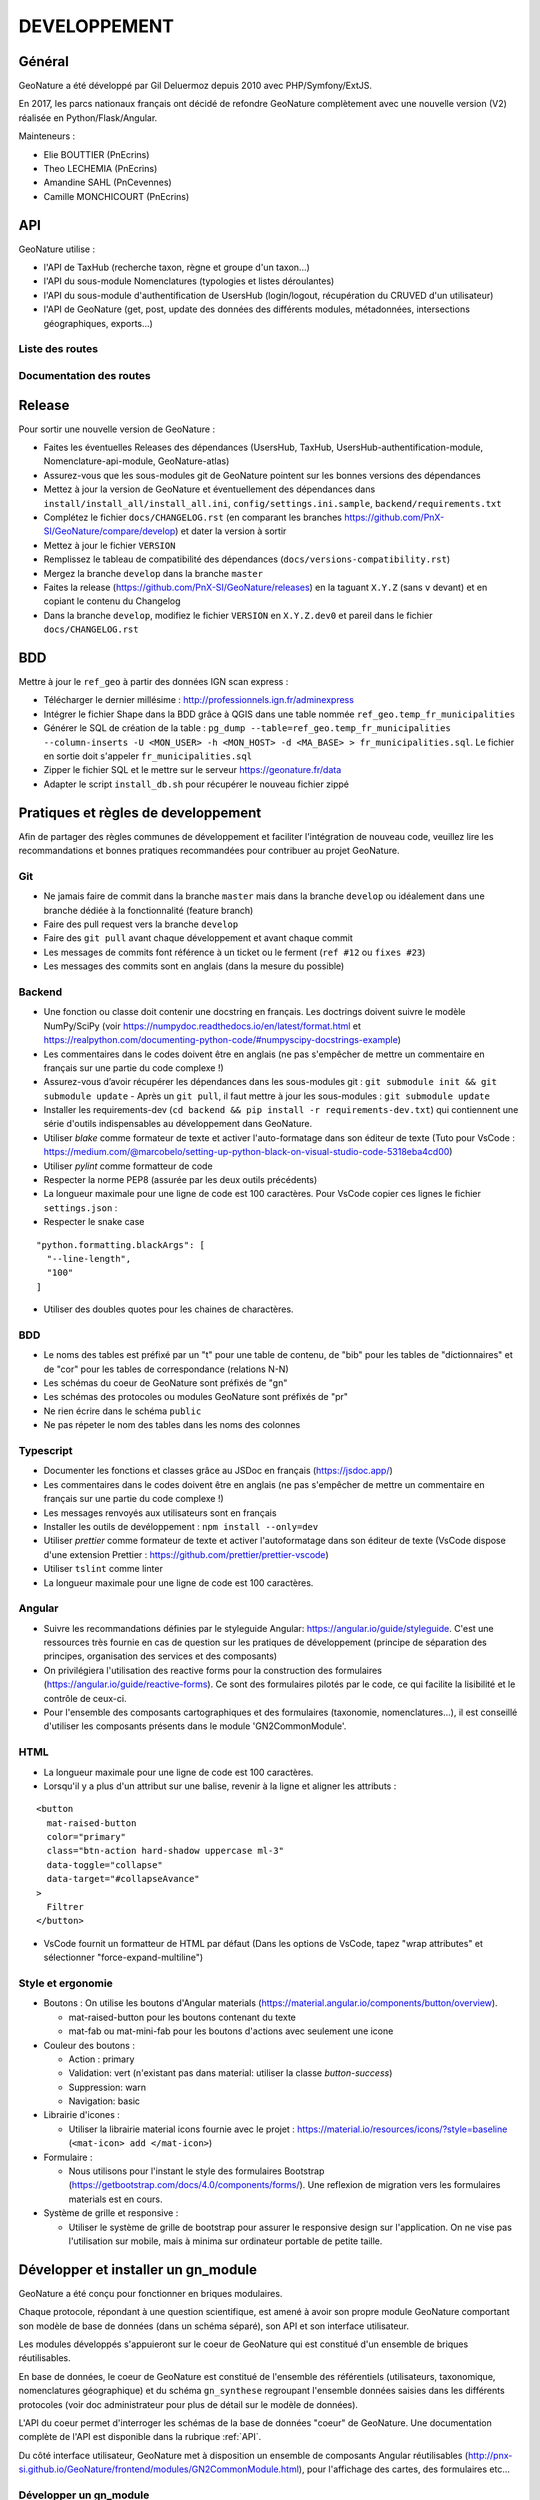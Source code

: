 DEVELOPPEMENT
=============

Général
-------

GeoNature a été développé par Gil Deluermoz depuis 2010 avec PHP/Symfony/ExtJS.

En 2017, les parcs nationaux français ont décidé de refondre GeoNature
complètement avec une nouvelle version (V2) réalisée en Python/Flask/Angular.

Mainteneurs :

- Elie BOUTTIER (PnEcrins)
- Theo LECHEMIA (PnEcrins)
- Amandine SAHL (PnCevennes)
- Camille MONCHICOURT (PnEcrins)

.. image :: _static/geonature-techno.png

.. _api:

API
---

GeoNature utilise :

- l'API de TaxHub (recherche taxon, règne et groupe d'un taxon...)
- l'API du sous-module Nomenclatures (typologies et listes déroulantes)
- l'API du sous-module d'authentification de UsersHub (login/logout, récupération du CRUVED d'un utilisateur)
- l'API de GeoNature (get, post, update des données des différents modules, métadonnées, intersections géographiques, exports...)

.. image :: _static/api_services.png

Liste des routes
*****************

.. qrefflask:: geonature:create_app()
  :undoc-static:

Documentation des routes
************************

.. autoflask:: geonature:create_app()
  :undoc-static:


Release
-------

Pour sortir une nouvelle version de GeoNature :

- Faites les éventuelles Releases des dépendances (UsersHub, TaxHub, UsersHub-authentification-module, Nomenclature-api-module, GeoNature-atlas)
- Assurez-vous que les sous-modules git de GeoNature pointent sur les bonnes versions des dépendances
- Mettez à jour la version de GeoNature et éventuellement des dépendances dans ``install/install_all/install_all.ini``, ``config/settings.ini.sample``, ``backend/requirements.txt``
- Complétez le fichier ``docs/CHANGELOG.rst`` (en comparant les branches https://github.com/PnX-SI/GeoNature/compare/develop) et dater la version à sortir
- Mettez à jour le fichier ``VERSION``
- Remplissez le tableau de compatibilité des dépendances (``docs/versions-compatibility.rst``)
- Mergez la branche ``develop`` dans la branche ``master``
- Faites la release (https://github.com/PnX-SI/GeoNature/releases) en la taguant ``X.Y.Z`` (sans ``v`` devant) et en copiant le contenu du Changelog
- Dans la branche ``develop``, modifiez le fichier ``VERSION`` en ``X.Y.Z.dev0`` et pareil dans le fichier ``docs/CHANGELOG.rst``

BDD
---

Mettre à jour le ``ref_geo`` à partir des données IGN scan express :

- Télécharger le dernier millésime : http://professionnels.ign.fr/adminexpress
- Intégrer le fichier Shape dans la BDD grâce à QGIS dans une table nommée ``ref_geo.temp_fr_municipalities``
- Générer le SQL de création de la table : ``pg_dump --table=ref_geo.temp_fr_municipalities --column-inserts -U <MON_USER> -h <MON_HOST> -d <MA_BASE> > fr_municipalities.sql``. Le fichier en sortie doit s'appeler ``fr_municipalities.sql``
- Zipper le fichier SQL et le mettre sur le serveur https://geonature.fr/data
- Adapter le script ``install_db.sh`` pour récupérer le nouveau fichier zippé

Pratiques et règles de developpement
------------------------------------

Afin de partager des règles communes de développement et faciliter l'intégration de 
nouveau code, veuillez lire les recommandations et bonnes pratiques recommandées pour contribuer
au projet GeoNature.

Git
***

- Ne jamais faire de commit dans la branche ``master`` mais dans la branche ``develop`` ou idéalement dans une branche dédiée à la fonctionnalité (feature branch)
- Faire des pull request vers la branche ``develop``
- Faire des ``git pull`` avant chaque développement et avant chaque commit
- Les messages de commits font référence à un ticket ou le ferment (``ref #12`` ou ``fixes #23``)
- Les messages des commits sont en anglais (dans la mesure du possible)

Backend
*******

- Une fonction ou classe doit contenir une docstring en français. Les doctrings doivent suivre le modèle NumPy/SciPy (voir https://numpydoc.readthedocs.io/en/latest/format.html et https://realpython.com/documenting-python-code/#numpyscipy-docstrings-example)
- Les commentaires dans le codes doivent être en anglais (ne pas s'empêcher de mettre un commentaire en français sur une partie du code complexe !)
- Assurez-vous d’avoir récupérer les dépendances dans les sous-modules git : ``git submodule init && git submodule update``
  - Après un ``git pull``, il faut mettre à jour les sous-modules : ``git submodule update``
- Installer les requirements-dev (``cd backend && pip install -r requirements-dev.txt``) qui contiennent une série d'outils indispensables au développement dans GeoNature.
- Utiliser *blake* comme formateur de texte et activer l'auto-formatage dans son éditeur de texte (Tuto pour VsCode : https://medium.com/@marcobelo/setting-up-python-black-on-visual-studio-code-5318eba4cd00)
- Utiliser *pylint* comme formatteur de code 
- Respecter la norme PEP8 (assurée par les deux outils précédents)
- La longueur maximale pour une ligne de code est 100 caractères. Pour VsCode copier ces lignes le fichier ``settings.json`` :
- Respecter le snake case

::

    "python.formatting.blackArgs": [
      "--line-length",
      "100"
    ]

- Utiliser des doubles quotes pour les chaines de charactères.

BDD 
***

- Le noms des tables est préfixé par un "t" pour une table de contenu, de "bib" pour les tables de "dictionnaires" et de "cor" pour les tables de correspondance (relations N-N)
- Les schémas du coeur de GeoNature sont préfixés de "gn" 
- Les schémas des protocoles ou modules GeoNature sont préfixés de "pr"
- Ne rien écrire dans le schéma ``public``
- Ne pas répeter le nom des tables dans les noms des colonnes

Typescript
**********

- Documenter les fonctions et classes grâce au JSDoc en français (https://jsdoc.app/)
- Les commentaires dans le codes doivent être en anglais (ne pas s'empêcher de mettre un commentaire en français sur une partie du code complexe !)
- Les messages renvoyés aux utilisateurs sont en français 
- Installer les outils de devéloppement : ``npm install --only=dev``
- Utiliser *prettier* comme formateur de texte et activer l'autoformatage dans son éditeur de texte (VsCode dispose d'une extension Prettier : https://github.com/prettier/prettier-vscode)
- Utiliser ``tslint`` comme linter
- La longueur maximale pour une ligne de code est 100 caractères.

Angular
*******

- Suivre les recommandations définies par le styleguide Angular: https://angular.io/guide/styleguide. C'est une ressources très fournie en cas de question sur les pratiques de développement (principe de séparation des principes, organisation des services et des composants)
- On privilégiera l'utilisation des reactive forms pour la construction des formulaires (https://angular.io/guide/reactive-forms). Ce sont des formulaires pilotés par le code, ce qui facilite la lisibilité et le contrôle de ceux-ci.
- Pour l'ensemble des composants cartographiques et des formulaires (taxonomie, nomenclatures...), il est conseillé d'utiliser les composants présents dans le module 'GN2CommonModule'.
 
HTML 
****

- La longueur maximale pour une ligne de code est 100 caractères.
- Lorsqu'il y a plus d'un attribut sur une balise, revenir à la ligne et aligner les attributs :

::

      <button 
        mat-raised-button
        color="primary"
        class="btn-action hard-shadow uppercase ml-3"
        data-toggle="collapse"
        data-target="#collapseAvance"
      >
        Filtrer
      </button>

- VsCode fournit un formatteur de HTML par défaut (Dans les options de VsCode, tapez "wrap attributes" et sélectionner "force-expand-multiline")

Style et ergonomie
******************

- Boutons :
  On utilise les boutons d'Angular materials (https://material.angular.io/components/button/overview).
  
  - mat-raised-button pour les boutons contenant du texte 
  - mat-fab ou mat-mini-fab pour les boutons d'actions avec seulement une icone 

- Couleur des boutons :

  - Action : primary 
  - Validation: vert (n'existant pas dans material: utiliser la classe `button-success`)
  - Suppression: warn 
  - Navigation: basic 

- Librairie d'icones :

  - Utiliser la librairie material icons fournie avec le projet : https://material.io/resources/icons/?style=baseline (``<mat-icon> add </mat-icon>``)

- Formulaire :

  - Nous utilisons pour l'instant le style des formulaires Bootstrap (https://getbootstrap.com/docs/4.0/components/forms/). Une reflexion de migration vers les formulaires materials est en cours.

- Système de grille et responsive :

  - Utiliser le système de grille de bootstrap pour assurer le responsive design sur l'application. On ne vise pas l'utilisation sur mobile, mais à minima sur ordinateur portable de petite taille.


Développer et installer un gn_module
------------------------------------

GeoNature a été conçu pour fonctionner en briques modulaires. 

Chaque protocole, répondant à une question scientifique, est amené à avoir
son propre module GeoNature comportant son modèle de base de données (dans un
schéma séparé), son API et son interface utilisateur.

Les modules développés s'appuieront sur le coeur de GeoNature qui est
constitué d'un ensemble de briques réutilisables.

En base de données, le coeur de GeoNature est constitué de l'ensemble des
référentiels (utilisateurs, taxonomique, nomenclatures géographique)
et du schéma ``gn_synthese`` regroupant l'ensemble données saisies dans les
différents protocoles (voir doc administrateur pour plus de détail sur le
modèle de données).

L'API du coeur permet d'interroger les schémas de la base de données "coeur"
de GeoNature. Une documentation complète de l'API est disponible dans la
rubrique :ref:`API`.

Du côté interface utilisateur, GeoNature met à disposition un ensemble de
composants Angular réutilisables
(http://pnx-si.github.io/GeoNature/frontend/modules/GN2CommonModule.html),
pour l'affichage des cartes, des formulaires etc...

Développer un gn_module
***********************

Avant de développer un gn_module, assurez-vous d'avoir GeoNature bien
installé sur votre machine (voir :ref:`installation-standalone`).

Afin de pouvoir connecter ce module au "coeur", il est impératif de suivre
une arborescence prédéfinie par l'équipe GeoNature.
Un template GitHub a été prévu à cet effet
(https://github.com/PnX-SI/gn_module_template).
Il est possible de créer un nouveau dépôt GitHub à partir de ce template,
ou alors de copier/coller le contenu du dépôt dans un nouveau.

Cette arborescence implique de développer le module dans les technologies du
coeur de GeoNature à savoir :

- Le backend est développé en Python grâce au framework Flask.
- Le frontend est développé grâce au framework Angular (voir la version actuelle du coeur)

GeoNature prévoit cependant l'intégration de module "externe" dont le
frontend serait développé dans d'autres technologies. La gestion de
l'intégration du module est à la charge du développeur.

- Le module se placera dans un dossier à part du dossier "GeoNature" et portera le suffixe "gn_module". Exemple : *gn_module_validation*

- La racine du module comportera les fichiers suivants :

  - ``install_app.sh`` : script bash d'installation des librairies python ou npm necessaires au module
  - ``install_env.sh`` : script bash d'installation des paquets Linux
  - ``requirements.txt`` : liste des librairies python necessaires au module
  - ``manifest.toml`` : fichier de description du module (nom, version du module, version de GeoNature compatible)
  - ``conf_gn_module.toml`` : fichier de configuration de l'application (livré en version sample)
  - ``conf_schema_toml.py`` : schéma 'marshmallow' (https://marshmallow.readthedocs.io/en/latest/) du fichier de configuration (permet de s'assurer la conformité des paramètres renseignés par l'utilisateur). Ce fichier doit contenir une classe ``GnModuleSchemaConf`` dans laquelle toutes les configurations sont synchronisées.
  - ``install_gn_module.py`` : script python lançant les commandes relatives à 'installation du module (Base de données, ...). Ce fichier doit comprendre une fonction ``gnmodule_install_app(gn_db, gn_app)`` qui est utilisée pour installer le module (Voir l'`exemple du module CMR <https://github.com/PnX-SI/gn_module_cmr/blob/master/install_gn_module.py>`__)

- La racine du module comportera les dossiers suivants :

  - ``backend`` : dossier comportant l'API du module utilisant un blueprint Flask
  - Le fichier ``blueprint.py`` comprend les routes du module (ou instancie les nouveaux blueprints du module)
  - Le fichier ``models.py`` comprend les modèles SQLAlchemy des tables du module.
  - ``frontend`` : le dossier ``app`` comprend les fichiers typescript du module, et le dossier ``assets`` l'ensemble des médias (images, son).

    - Le dossier ``app`` doit comprendre le "module Angular racine", celui-ci doit impérativement s'appeler ``gnModule.module.ts``
    - Le dossier ``app`` doit contenir un fichier ``module.config.ts``. Ce fichier est automatiquement synchronisé avec le fichier de configuration du module `<GEONATURE_DIRECTORY>/external_modules/<nom_module>/conf_gn_module.toml`` grâce à la commande ``geonature update_module_configuration <nom_module>``. C'est à partir de ce fichier que toutes les configuration doivent pointer.
    - A la racine du dossier ``frontend``, on retrouve également un fichier ``package.json`` qui décrit l'ensemble des librairies JS necessaires au module.

  - ``data`` : ce dossier comprenant les scripts SQL d'installation du module

Le module est ensuite installable à la manière d'un plugin grâce à la commande ``geonature install_gn_module`` de la manière suivante :

::

    # se placer dans le répertoire backend de GeoNature
    cd <GEONATURE_DIRECTORY>/backend
    # activer le virtualenv python
    source venv/bin/activate
    # lancer la commande d'installation
    geonature install_gn_module <CHEMIN_ABSOLU_DU_MODULE> <URL_API>
    # example geonature install_gn_module /home/moi/gn_module_validation /validation


Bonnes pratiques Frontend
"""""""""""""""""""""""""

- Pour l'ensemble des composants cartographiques et des formulaires (taxonomie, nomenclatures...), il est conseillé d'utiliser les composants présents dans le module 'GN2CommonModule'.

  Importez ce module dans le module racine de la manière suivante 
  
  ::

    import { GN2CommonModule } from '@geonature_common/GN2Common.module';

- Les librairies JS seront installées dans le dossier ``node_modules`` de GeoNature. (Il n'est pas nécessaire de réinstaller toutes les librairies déjà présentes dans GeoNature (Angular, Leaflet, ChartJS ...). Le ``package.json`` de GeoNature liste l'ensemble des librairies déjà installées et réutilisable dans le module.

- Les fichiers d'assets sont à ranger dans le dossier ``assets`` du frontend. Angular-cli impose cependant que tous les assets soient dans le répertoire mère de l'application (celui de GeoNature). Un lien symbolique est créé à l'installation du module pour faire entre le dossier d'assets du module et celui de Geonature.

- Utiliser node_modules présent dans GeoNature

  Pour utiliser des librairies déjà installées dans GeoNature,
  utilisez la syntaxe suivante
  
  ::

    import { TreeModule } from "@librairies/angular-tree-component";

  L'alias ``@librairies`` pointe en effet vers le repertoire des node_modules
  de GeoNature

  Pour les utiliser à l'interieur du module, utiliser la syntaxe suivante 
  
  ::

    <img src="external_assets/<MY_MODULE_CODE>/afb.png">

  Exemple pour le module de validation 
  
  ::

    <img src="external_assets/<gn_module_validation>/afb.png">


Installer un gn_module
**********************

Renseignez l'éventuel fichier ``config/settings.ini`` du module.

Pour installer un module, rendez vous dans le dossier ``backend`` de GeoNature.

Activer ensuite le virtualenv pour rendre disponible les commandes GeoNature 

.. code-block::

    source venv/bin/activate


Lancez ensuite la commande 

.. code-block::

    geonature install_gn_module <mon_chemin_absolu_vers_le_module> <url_api>


Le premier paramètre est l'emplacement absolu du module sur votre machine et
le 2ème le chemin derrière lequel on retrouvera les routes de l'API du module.

Exemple pour atteindre les routes du module de validation à l'adresse
'http://mon-geonature.fr/api/geonature/validation'

Cette commande exécute les actions suivantes :

- Vérification de la conformité de la structure du module (présence des fichiers et dossiers obligatoires)
- Intégration du blueprint du module dans l'API de GeoNature
- Vérification de la conformité des paramètres utilisateurs
- Génération du routing Angular pour le frontend
- Re-build du frontend pour une mise en production

Complétez l'éventuelle configuration du module (``config/conf_gn_module.toml``) 
à partir des paramètres présents dans
``config/conf_gn_module.toml.example`` dont vous pouvez surcoucher les
valeurs par défaut. Puis relancez la mise à jour de la configuration
(depuis le répertoire ``geonature/backend`` et une fois dans le venv
(``source venv/bin/activate``) :
``geonature update_module_configuration nom_du_module``)


Développement Backend
----------------------

Démarrage du serveur de dev backend
***********************************

La commande ``geonature`` fournit la sous-commande ``dev_back`` pour lancer un serveur de test :

::

    (venv)...$ geonature dev_back


Base de données avec Flask-SQLAlchemy
*************************************

L’intégration de la base de données à GeoNature repose sur la bibliothèque `Flask-SQLAlchemy <https://flask-sqlalchemy.palletsprojects.com>`_.

Celle-ci fournit un objet ``db`` à importer comme ceci : ``from geonature.utils.env import db``

Cet objet permet d’accéder à la session SQLAlchemy ainsi :

::

    from geonature.utils.env import db
    obj = db.session.query(MyModel).get(1)

Mais il fournit une base déclarative ``db.Model`` permettant d’interroger encore plus simplement les modèles via leur attribut ``query`` :

::

    from geonature.utils.env import db
    class MyModel(db.Model):
        …

    obj = MyModel.query.get(1)

L’attribut ``query`` fournit `plusieurs fonctions <https://flask-sqlalchemy.palletsprojects.com/en/2.x/api/#flask_sqlalchemy.BaseQuery>`_ très utiles dont la fonction ``get_or_404`` :

::

    obj = MyModel.query.get_or_404(1)

Ceci est typiquement la première ligne de toutes les routes travaillant sur une instance (route de type get/update/delete).


Fonctions de filtrages
""""""""""""""""""""""

L’attribut ``query`` est une instance de la classe ``flask_sqlalchemy.BaseQuery`` qui peut être sur-chargée afin de définir de nouvelles fonctions de filtrage.

On pourra ainsi implémenter une fonction pour filtrer les objets auxquels l’utilisateur a accès, ou encore pour implémenter des filtres de recherche.

::

    from flask import g
    import sqlalchemy as sa
    from flask_sqlalchemy import BaseQuery
    from geonature.core.gn_permissions import login_required

    class MyModelQuery(BaseQuery):
        def filter_by_scope(self, scope):
            if scope == 0:
                self = self.filter(sa.false())
            elif scope in (1, 2):
                filters = [ MyModel.owner==g.current_user ]
                if scope == 2 and g.current_user.id_organism is not None:
                    filters.append(MyModel.owner.any(id_organism=g.current_user.id_organism)
                self = self.filter(sa.or_(*filters))
            return self

    class MyModel(db.Model):
        query_class = MyModelQuery


    @login_required
    def list_my_model():
        obj_list = MyModel.query.filter_by_scope(2).all()


Serialisation des modèles
*************************

Avec Marshmallow
""""""""""""""""

La bibliothèque `Marshmallow <https://marshmallow.readthedocs.io/en/stable/>`_ fournit des outils de sérialisation et desérialisation.

Elle est intégrée à GeoNature par la bibliothèque `Flask-Marshmallow <https://flask-marshmallow.readthedocs.io/en/latest/>`_ qui fournit l’objet ``ma`` à importer comme ceci : ``from geonature.utils.env import ma``.

Cette bibliothèque ajoute notablement une méthode ``jsonify`` aux schémas.

Les schémas Marshmallow peuvent être facilement créés à partir des modèles SQLAlchemy grâce à la bibliothèque `Marshmallow-SQLAlchemy <https://marshmallow-sqlalchemy.readthedocs.io/en/latest/>`_.

::

    from geonature.utils.env import ma

    class MyModelSchema(ma.SQLAlchemyAutoSchema):
        class Meta:
            model = MyModel
            include_fk = True

La propriété ``include_fk=True`` concerne les champs de type ``ForeignKey``, mais pas les ``relationships`` en elles-même. Pour ces dernières, il est nécessaire d’ajouter manuellement des champs ``Nested`` à son schéma :

::

    class ParentModelSchema(ma.SQLAlchemyAutoSchema):
        class Meta:
            model = ParentModel
            include_fk = True

        childs = ma.Nested("ChildModelSchema", many=True)

    class ChildModelSchema(ma.SQLAlchemyAutoSchema):
        class Meta:
            model = ChildModel
            include_fk = True

        parent = ma.Nested(ParentModelSchema)


Attention, la sérialisation d’un objet avec un tel schéma va provoquer une récursion infinie, le schéma parent incluant le schéma enfant, et le schéma enfant incluant le schéma parent.

Il est donc nécessaire de restreindre les champs à inclure avec l’argument ``only`` ou ``exclude`` lors de la création des schémas :

::

    parent_schema = ParentModelSchema(only=['pk', 'childs.pk'])

L’utilisation de ``only`` est lourde puisqu’il faut re-spécifier tous les champs à sérialiser. On est alors tenté d’utiliser l’argument ``exclude`` :

::

    parent_schema = ParentModelSchema(exclude=['childs.parent'])

Cependant, l’utilisation de ``exclude`` est hautement problématique !

En effet, l’ajout d’un nouveau champs ``Nested`` au schéma nécessiterait de le rajouter dans la liste des exclusions partout où le schéma est utilisé (que ça soit pour éviter une récursion infinie, d’alourdir une réponse JSON avec des données inutiles ou pour éviter un problème n+1 - voir section dédiée).

La bibliothèque Utils-Flask-SQLAlchemy fournit une classe utilitaire ``SmartRelationshipsMixin`` permettant de résoudre ces problématiques.

Elle permet d’exclure par défaut les champs ``Nested``.

Pour demander la sérialisation d’un sous-schéma, il faut le spécifier avec ``only``, mais sans nécessité de spécifier tous les champs basiques (non ``Nested``).

::

    from utils_flask_sqla.schema import SmartRelationshipsMixin

    class ParentModelSchema(SmartRelationshipsMixin, ma.SQLAlchemyAutoSchema):
        class Meta:
            model = ParentModel
            include_fk = True

        childs = ma.Nested("ChildModelSchema", many=True)

    class ChildModelSchema(SmartRelationshipsMixin, ma.SQLAlchemyAutoSchema):
        class Meta:
            model = ChildModel
            include_fk = True

        parent = ma.Nested(ParentModelSchema)


Avec le décorateur ``@serializable``
""""""""""""""""""""""""""""""""""""

Note : l’utilisation des schémas Marshmallow est probablement plus performante.

La bibliothèque maison `Utils-Flask-SQLAlchemy <https://github.com/PnX-SI/Utils-Flask-SQLAlchemy>`_ fournit le décorateur ``@serializable`` qui ajoute une méthode ``as_dict`` sur les modèles décorés :

::

    from utils_flask_sqla.serializers import serializable

    @serializable
    class MyModel(db.Model):
        …


    obj = MyModel(…)
    obj.as_dict()


La méthode ``as_dict`` fournit les arguments ``fields`` et ``exclude`` permettant de spécifier les champs que l’on souhaite sérialiser.

Par défaut, seules les champs qui ne sont pas des relationshisp sont sérialisées (fonctionnalité similaire à celle fournit par ``SmartRelationshipsMixin`` pour Marshmallow).

Les relations que l’on souhaite voir sérialisées doivent être explicitement déclarées via l’argument ``fields``.

L’argument ``fields`` supporte la « notation à point » permettant de préciser les champs d’un modèle en relation :

::

    child.as_dict(fields=['parent.pk'])

Les `tests unitaires <https://github.com/PnX-SI/Utils-Flask-SQLAlchemy/blob/master/src/utils_flask_sqla/tests/test_serializers.py>`_ fournissent un ensemble d’exemples d’usage du décorateur.

La fonction ``as_dict`` prenait autrefois en argument les paramètres ``recursif`` et ``depth`` qui sont tous les deux obsolètes. Ces derniers ont différents problèmes :

- récursion infinie (contournée par un hack qui ne résoud pas tous les problèmes et qu’il serait souhaitable de voir disparaitre)
- augmentation non prévue des données sérialisées lors de l’ajout d’une nouvelle relationship
- problème n+1 (voir section dédiée)

Cas des modèles géographiques
"""""""""""""""""""""""""""""

La bibliothèque maison `Utils-Flask-SQLAlchemy-Geo <https://github.com/PnX-SI/Utils-Flask-SQLAlchemy-Geo>`_ fournit des décorateurs supplémentaires pour la sérialisation des modèles contenant des champs géographiques.

- ``utils_flask_sqla_geo.serializers.geoserializable``


  Décorateur pour les modèles SQLA : Ajoute une méthode as_geofeature qui
  retourne un dictionnaire serialisable sous forme de Feature geojson.


  Fichier définition modèle ::

    from geonature.utils.env import DB
    from utils_flask_sqla_geo.serializers import geoserializable


    @geoserializable
    class MyModel(DB.Model):
        __tablename__ = 'bla'
        ...


  Fichier utilisation modèle ::

    instance = DB.session.query(MyModel).get(1)
    result = instance.as_geofeature()

- ``utils_flask_sqla_geo.serializers.shapeserializable``

  Décorateur pour les modèles SQLA :

  - Ajoute une méthode ``as_list`` qui retourne l'objet sous forme de tableau (utilisé pour créer des shapefiles)
  - Ajoute une méthode de classe ``to_shape`` qui crée des shapefiles à partir des données passées en paramètre

  Fichier définition modèle ::

    from geonature.utils.env import DB
    from utils_flask_sqla_geo.serializers import shapeserializable


    @shapeserializable
    class MyModel(DB.Model):
        __tablename__ = 'bla'
        ...


  Fichier utilisation modèle :

  .. code-block::
  
      # utilisation de as_shape()
      data = DB.session.query(MyShapeserializableClass).all()
      MyShapeserializableClass.as_shape(
          geom_col='geom_4326',
          srid=4326,
          data=data,
          dir_path=str(ROOT_DIR / 'backend/static/shapefiles'),
          file_name=file_name,
      )



- ``utils_flask_sqla_geo.utilsgeometry.FionaShapeService``

  Classe utilitaire pour créer des shapefiles.

  La classe contient 3 méthodes de classe :

- FionaShapeService.create_shapes_struct() : crée la structure de 3 shapefiles
  (point, ligne, polygone) à partir des colonens et de la geométrie passée
  en paramètre

- FionaShapeService.create_feature() : ajoute un enregistrement
  aux shapefiles

- FionaShapeService.save_and_zip_shapefiles() : sauvegarde et zip les
  shapefiles qui ont au moins un enregistrement::

        data = DB.session.query(MySQLAModel).all()

        for d in data:
                FionaShapeService.create_shapes_struct(
                        db_cols=db_cols,
                        srid=current_app.config['LOCAL_SRID'],
                        dir_path=dir_path,
                        file_name=file_name,
                        col_mapping=current_app.config['SYNTHESE']['EXPORT_COLUMNS']
                )
        FionaShapeService.create_feature(row_as_dict, geom)
                FionaShapeService.save_and_zip_shapefiles()


Réponses
********

Voici quelques conseils sur l’envoi de réponse dans vos routes.

- Privilégier l’envoi du modèle sérialisé (vues de type create/update), ou d’une liste de modèles sérialisés (vues de type list), plutôt que des structures de données non conventionnelles.

  ::

    def get_foo(pk):
        foo = Foo.query.get_or_404(pk)
        return jsonify(foo.as_dict(fields=…))

    def get_foo(pk):
        foo = Foo.query.get_or_404(pk)
        return FooSchema(only=…).jsonify(foo)

    def list_foo():
        q = Foo.query.filter(…)
        return jsonify([foo.as_dict(fields=…) for foo in q.all()])

    def list_foo():
        q = Foo.query.filter(…)
        return FooSchema(only=…).jsonify(q.all(), many=True)

- Pour les listes vides, ne pas renvoyer le code d’erreur 404 mais une liste vide !

  ::

    return jsonify([])

- Renvoyer une liste et sa longueur dans une structure de données non conventionnelle est strictement inutile, il est très simple d’accéder à la longueur de la liste en javascript via l’attribut ``length``.

- Traitement des erreurs : utiliser `les exceptions prévues à cet effet <https://werkzeug.palletsprojects.com/en/2.0.x/exceptions/>`_ :

  ::

    from werkzeug.exceptions import Forbidden, BadRequest, NotFound

    def restricted_action(pk):
        if …:
            raise Forbidden

    
  - Penser à utiliser ``get_or_404`` plutôt que de lancer une exception ``NotFound``
  - Si l’utilisateur n’a pas le droit d’effectuer une action, utiliser l’exception ``Forbidden`` (code HTTP 403), et non l’exception ``Unauthorized`` (code HTTP 401), cette dernière étant réservée aux utilisateurs non authentifiés.
  - Vérifier la validité des données fournies par l’utilisateur (``request.json`` ou ``request.args``) et lever une exception ``BadRequest`` si celles-ci ne sont pas valides (l’utilisateur ne doit pas être en mesure de déclencher une erreur 500 en fournissant une string plutôt qu’un int par exemple !).

    - Marshmallow peut servir à cela :

    ::

        from marshmallow import Schema, fields, ValidationError
        def my_route():
            class RequestSchema(Schema):
                value = fields.Float()
            try:
                data = RequestSchema().load(request.json)
            except ValidationError as error:
                raise BadRequest(error.messages)

    - Cela peut être fait avec *jsonschema* :

    ::

        from from jsonschema import validate as validate_json, ValidationError

        def my_route():
            request_schema = {
                "type": "object",
                "properties": {
                    "value": { "type": "number", },
                },
                "minProperties": 1,
                "additionalProperties": False,
            }
            try:
                validate_json(request.json, request_schema)
            except ValidationError as err:
                raise BadRequest(err.message)
    
- Pour les réponses vides (exemple : route de type delete), on pourra utiliser le code de retour 204 :

  ::

    return '', 204

  Lorsque par exemple une action est traitée mais aucun résultat n'est à renvoyer, inutile d’envoyer une réponse « OK ». C’est l’envoi d’une réponse HTTP avec un code égale à 400 ou supérieur qui entrainera le traitement d’une erreur côté frontend, plutôt que de se fonder sur le contenu d’une réponse non normalisée.


Le décorateur ``@json_resp``
""""""""""""""""""""""""""""

Historiquement, beaucoup de vues sont décorées avec le décorateur ``@json_resp``.

Celui-ci apparait aujourd’hui superflu par rapport à l’usage directement de la fonction ``jsonify`` fournie par Flask.

- ``utils_flask_sqla_geo.serializers.json_resp``

  Décorateur pour les routes : les données renvoyées par la route sont
  automatiquement serialisées en json (ou geojson selon la structure des
  données).

  S'insère entre le décorateur de route flask et la signature de fonction

  Fichier routes ::

    from flask import Blueprint
    from utils_flask_sqla.response import json_resp

    blueprint = Blueprint(__name__)

    @blueprint.route('/myview')
    @json_resp
    def my_view():
        return {'result': 'OK'}


    @blueprint.route('/myerrview')
    @json_resp
    def my_err_view():
        return {'result': 'Not OK'}, 400

Problème « n+1 »
****************

Le problème « n+1 » est un anti-pattern courant des routes de type « liste » (par exemple, récupération de la liste des cadres d’acquisition).

En effet, on souhaite par exemple afficher la liste des cadres d’acquisitions, et pour chacun d’entre eux, la liste des jeux de données :

::

    af_list = AcquisitionFramwork.query.all()

    # with Marshmallow (and SmartRelationshipsMixin)
    return AcquisitionFrameworkSchema(only=['datasets']).jsonify(af_list, many=True)

    # with @serializable
    return jsonify([ af.as_dict(fields=['datasets']) for af in af_list])

Ainsi, lors de la sérialisation de chaque AF, on demande à sérialiser l’attribut ``datasets``, qui est une relationships vers la liste des DS associés :

::

    class AcquisitionFramework(db.Model)
        datasets = db.relationships(Dataset, uselist=True)

Sans précision, la `stratégie de chargement <https://docs.sqlalchemy.org/en/14/orm/loading_relationships.html>`_ de la relation ``datasets`` est ``select``, c’est-à-dire que l’accès à l’attribut ``datasets`` d’un AF provoque une nouvelle requête select afin de récupérer la liste des DS concernés.

Ceci est généralement peu grave lorsque l’on manipule un unique objet, mais dans le cas d’une liste d’objet, cela génère 1+n requêtes SQL : une pour récupérer la liste des AF, puis une lors de la sérialisation de chaque AF pour récupérer les DS de ce dernier.

Cela devient alors un problème de performance notable !

Afin de résoudre ce problème, il nous faut joindre les DS à la requête de récupération des AF.

Pour cela, plusieurs solutions :

- Le spécifier dans la relationship :

  ::

    class AcquisitionFramework(db.Model)
        datasets = db.relationships(Dataset, uselist=True, lazy='joined')
    
  Cependant, cette stratégie s’appliquera (sauf contre-ordre) dans tous les cas, même lorsque les DS ne sont pas nécessaires, alourdissant potentiellement certaines requêtes qui n’en ont pas usage.

- Le spécifier au moment où la requête est effectuée :

  ::

    from sqlalchemy.orm import joinedload

    af_list = AcquisitionFramework.query.options(joinedload('datasets')).all()

Il est également possible de joindre les relations d’une relation, par exemple le créateur des jeux de données :

::

    af_list = (
        AcquisitionFramework.query
        .options(
            joinedload('datasets').options(
                joinedload('creator'),
            ),
        )
        .all()
    )

Afin d’être sûr d’avoir joint toutes les relations nécessaires, il est possible d’utiliser la stratégie ``raise`` par défaut, ce qui va provoquer le lancement d’une exception lors de l’accès à un attribut non pré-chargé, nous incitant à le joindre également :

::

    from sqlalchemy.orm import raiseload, joinedload

    af_list = (
        AcquisitionFramework.query
        .options(
            raiseload('*'),
            joinedload('datasets'),
        )
        .all()
    )

Pour toutes les requêtes récupérant une liste d’objet, l’utilisation de la stratégie ``raise`` par défaut est grandement encouragée afin de ne pas tomber dans cet anti-pattern.

La méthode ``as_dict`` du décorateur ``@serializable`` accepte l’argument ``unloaded='raise'`` ou ``unloaded='warn'`` pour un résultat similaire (ou un simple warning).

L’utilisation de ``raiseload``, appartenant au cœur de SQLAlchemy, reste à privilégier.


Export des données
******************

TODO


Utilisation de la configuration
*******************************

La configuration globale de l'application est controlée par le fichier
``config/geonature_config.toml`` qui contient un nombre limité de paramètres.

De nombreux paramètres sont néammoins passés à l'application via un schéma
Marshmallow (voir fichier ``backend/geonature/utils/config_schema.py``).

Dans l'application flask, l'ensemble des paramètres de configuration sont
utilisables via le dictionnaire ``config`` ::

    from geonature.utils.config import config
    MY_PARAMETER = config['MY_PARAMETER']

Chaque module GeoNature dispose de son propre fichier de configuration,
(``module/config/cong_gn_module.toml``) contrôlé de la même manière par un
schéma Marshmallow (``module/config/conf_schema_toml.py``).

Pour récupérer la configuration du module dans l'application Flask,
il existe deux méthodes:

Dans le fichier ``blueprint.py`` ::

        # Methode 1 :

        from flask import current_app
        MY_MODULE_PARAMETER = current_app.config['MY_MODULE_NAME']['MY_PARAMETER]
        # ou MY_MODULE_NAME est le nom du module tel qu'il est défini dans le fichier ``manifest.toml`` et la table ``gn_commons.t_modules``

        #Méthode 2 :
        MY_MODULE_PARAMETER = blueprint.config['MY_MODULE_PARAMETER']

Il peut-être utile de récupérer l'ID du module GeoNature (notamment pour des
questions droits). De la même manière que précédement, à l'interieur d'une
route, on peut récupérer l'ID du module de la manière suivante ::

        ID_MODULE = blueprint.config['ID_MODULE']
        # ou
        ID_MODULE = current_app.config['MODULE_NAME']['ID_MODULE']

Si on souhaite récupérer l'ID du module en dehors du contexte d'une route,
il faut utiliser la méthode suivante ::

        from geonature.utils.env import get_id_module
        ID_MODULE = get_id_module(current_app, 'occtax')


Authentification et authorisations
**********************************

Restreindre une route aux utilisateurs connectés
""""""""""""""""""""""""""""""""""""""""""""""""

Utiliser le décorateur ``@login_required`` :

::

    from geonature.core.gn_permissions.decorators import login_required

    @login_required
    def my_protected_route():
        pass


Connaitre l’utilisateur actuellement connecté
"""""""""""""""""""""""""""""""""""""""""""""

L’utilisateur courant est stocké dans l’espace de nom ``g`` :

::

    from flask import g

    print(g.current_user)


Il s’agit d’une instance de ``pypnusershub.db.models.User``.


Vérification des droits des utilisateurs
""""""""""""""""""""""""""""""""""""""""

- ``geonature.core.gn_permissions.decorators.check_cruved_scope``

  Décorateur pour les routes : Vérifie les droits de l'utilisateur à effectuer
  une action sur la donnée et le redirige en cas de niveau insuffisant ou
  d'informations de session erronées

  params :

  * action <str:['C','R','U','V','E','D']> type d'action effectuée par la route
    (Create, Read, Update, Validate, Export, Delete)
  * get_role <bool:False> : si True, ajoute l'id utilisateur aux kwargs de la vue
  * module_code: <str:None> : Code du module (gn_commons.t_modules) sur lequel on
    veut récupérer le CRUVED. Si ce paramètre n'est pas passé, on vérifie le
    CRUVED de GeoNature


  ::

        from flask import Blueprint
        from geonature.core.gn_permissions.tools import get_or_fetch_user_cruved
        from utils_flask_sqla.response import json_resp
        from geonature.core.gn_permissions import decorators as permissions

        blueprint = Blueprint(__name__)

        @blueprint.route('/mysensibleview', methods=['GET'])
        @permissions.check_cruved_scope(
                'R',
                True,
                module_code="OCCTAX"
        )
        @json_resp
        def my_sensible_view(info_role):
            # Récupérer l'id de l'utilisateur qui demande la route
            id_role = info_role.id_role
            # Récupérer la portée autorisée à l'utilisateur pour l'action 'R' (read)
            read_scope = info_role.value_filter
            #récupérer le CRUVED complet de l'utilisateur courant
            user_cruved = get_or_fetch_user_cruved(
                    session=session,
                    id_role=info_role.id_role,
                    module_code=MY_MODULE_CODE,
            )
            return {'result': 'id_role = {}'.format(info_role.id_role)}

- ``geonature.core.gn_permissions.tools.cruved_scope_for_user_in_module``

  * Fonction qui retourne le CRUVED d'un utilisateur pour un module et/ou
    un objet donné.
  * Si aucun CRUVED n'est défini pour le module, c'est celui de GeoNature qui
    est retourné, sinon 0.
  * Le CRUVED du module enfant surcharge toujours celui du module parent.
  * Le CRUVED sur les objets n'est pas hérité du module parent.

  params :

  * id_role <integer:None>
  * module_code <str:None> : code du module sur lequel on veut avoir le CRUVED
  * object_code <str:'ALL'> : code de l'objet sur lequel on veut avoir le CRUVED
  * get_id <boolean: False> : retourne l'id_filter et non le code_filter si True

  Valeur retournée : tuple

  A l'indice 0 du tuple: <dict{str:str}> ou <dict{str:int}>, boolean)
  {'C': '1', 'R':'2', 'U': '1', 'V':'2', 'E':'3', 'D': '3'} ou
  {'C': 2, 'R':3, 'U': 4, 'V':1, 'E':2, 'D': 2} si ``get_id=True``

  A l'indice 1 du tuple: un booléen spécifiant si le CRUVED est hérité depuis
  un module parent ou non.

  ::

    from pypnusershub.db.tools import cruved_for_user_in_app

    # récupérer le CRUVED de l'utilisateur 1 dans le module OCCTAX
    cruved, herited = cruved_scope_for_user_in_module(
            id_role=1
            module_code='OCCTAX
    )
    # récupérer le CRUVED de l'utilisateur 1 sur GeoNature
    cruved, herited = cruved_scope_for_user_in_module(id_role=1)



Développement Frontend
----------------------

Bonnes pratiques
****************

- Chaque gn_module de GeoNature doit être un module Angular indépendant https://angular.io/guide/ngmodule. 
- Ce gn_module peut s'appuyer sur une série de composants génériques intégrés dans le module GN2CommonModule et décrit ci-dessous 

Les composants génériques
*************************

Un ensemble de composants décrits ci-dessous sont intégrés dans le coeur de GeoNature et permettent aux développeurs de simplifier la mise en place de formulaires ou de bloc cartographiques. 

Voir la `DOCUMENTATION COMPLETE <http://pnx-si.github.io/GeoNature/frontend/modules/GN2CommonModule.html>`_ sur les composants génériques. 

NB : les composants de type "formulaire" (balise `input` ou `select`) partagent une logique commune et ont des ``Inputs`` et des ``Outputs`` communs, décrits ci-dessous. (voir https://github.com/PnX-SI/GeoNature/blob/master/frontend/src/app/GN2CommonModule/form/genericForm.component.ts).

Une documentation complète des composants génériques est
`disponible ici <http://pnx-si.github.io/GeoNature/frontend/modules/GN2CommonModule.html>`_

NB : les composants de type "formulaire" (balise `input` ou `select`) partagent
une logique commune et ont des ``Inputs`` et des ``Outputs`` communs, décrits
ci-dessous.
(voir https://github.com/PnX-SI/GeoNature/blob/master/frontend/src/app/GN2CommonModule/form/genericForm.component.ts).

- Inputs

  - L'input ``parentFormControl`` de type ``FormControl`` (https://angular.io/api/forms/FormControl) permet de contrôler la logique et les valeurs du formulaire depuis l'extérieur du composant. Cet input est **obligatoire** pour le fonctionnement du composant.
  - L'input ``label`` (string) permet d'afficher un label au dessus de l'input.
  - L'input ``displayAll`` (boolean, défaut = false) permet d'ajouter un item 'tous' sur les inputs de type select (Exemple : pour sélectionner tous les jeux de données de la liste)
  - L'input ``multiSelect`` (boolean, défaut = false) permet de passer les composants de type select en "multiselect" (sélection multiple sur une liste déroulante). Le parentFormControl devient par conséquent un tableau
  - L'input ``searchBar`` (boolean, défaut = false) permet de rajouter une barre de recherche sur les composants multiselect
  - L'input ``disabled`` (boolean) permet de rendre le composant non-saisissable
  - L'input ``debounceTime`` définit une durée en ms après laquelle les évenements ``onChange`` et ``onDelete`` sont déclenchés suite à un changement d'un formulaire. (Par défault à 0)

- Outputs

  Plusieurs ``Output`` communs à ses composants permettent d'émettre des événements liés aux formulaires.

  - ``onChange`` : événement émit à chaque fois qu'un changement est effectué sur le composant. Renvoie la valeur fraiche de l'input.
  - ``onDelete`` : événement émit chaque fois que le champ du formulaire est supprimé. Renvoie un évenement vide.

Ces composants peuvent être considérés comme des "dump components" ou
"presentation components", puisque que la logique de contrôle est déporté
au composant parent qui l'accueil
(https://blog.angular-university.io/angular-2-smart-components-vs-presentation-components-whats-the-difference-when-to-use-each-and-why/)

Un ensemble de composants permettant de simplifier l'affichage des cartographies
Leaflet sont disponibles. Notamment un composant "map-list" permettant de
connecter une carte avec une liste d'objets décrits en détail ci dessous.

MapListComponent
""""""""""""""""

Le composant MapList fournit une carte pouvant être synchronisée
avec une liste. La liste, pouvant être spécifique à chaque module,
elle n'est pas intégrée dans le composant et est laissée à la
responsabilité du développeur. Le service ``MapListService`` offre
cependant des fonctions permettant facilement de synchroniser
les deux éléments.

Fonctionnalité et comportement offert par le composant et le
service :

- Charger les données
  
  Le service expose la fonction ``getData(apiEndPoint, params?)``
  permettant de charger les données pour la carte et la liste.
  Cette fonction doit être utilisée dans le composant qui utilise
  le composant ``MapListComponent``. Elle se charge de faire
  appel à l'API passée en paramètre et de rendre les données
  disponibles au service.

  Le deuxième paramètre ``params`` est un tableau de paramètre(s)
  (facultatif). Il permet de filtrer les données sur n'importe
  quelle propriété du GeoJson, et également de gérer
  la pagination.

  Exemple : afficher les 10 premiers relevés du cd_nom 212 :

  ::

        mapListService.getData('occtax/releve',
        [{'param': 'limit', 'value': 10'},
        {'param': 'cd_nom', 'value': 212'}])

  `Exemple dans le module OccTax  <https://github.com/PnX-SI/GeoNature/blob/master/contrib/occtax/frontend/app/occtax-map-list/occtax-map-list.component.ts#L99/>`_

  L'API doit nécessairement renvoyer un objet comportant un
  GeoJson. La structure du l'objet doit être la suivante :

  ::

        'total': nombre d'élément total,
        'total_filtered': nombre d'élément filtré,
        'page': numéro de page de la liste,
        'limit': limite d'élément renvoyé,
        'items': le GeoJson

  Pour une liste simple sans pagination, seule la propriété 'items'
  est obligatoire.

- Rafraîchir les données
        
  La fonction ``refreshData(apiEndPoint, method, params?)`` permet de raffrachir les données en fonction de filtres personnalisés.
  Les paramètres ``apiEndPoint`` et ``params`` sont les mêmes que pour la fonction ``getData``. Le paramètre ``method`` permet lui de chosir si on ajoute - ``append``- , ou si on initialise (ou remplace) -``set``- un filtre.

  Exemple 1 : Pour filtrer sur l'observateur 1, puis ajouter un filtre sur l'observateur 2 :

  ::

      mapListService.refreshData('occtax/relevé', 'append, [{'param': 'observers', 'value': 1'}])

  puis :

  ::
    
      refreshData('occtax/relevé', 'append, [{'param': 'observers', 'value': 2'}])

  Exemple 2: pour filtrer sur le cd_nom 212, supprimer ce filtre et filtrer sur  le cd_nom 214
    
  ::
    
      mapListService.refreshData('occtax/relevé', 'set, [{'param': 'cd_nom', 'value': 1'}])

  puis :
    
  ::
    
      mapListService.refreshData('occtax/relevé', 'set, [{'param': 'cd_nom', 'value': 2'}])

- Gestion des évenements :
        
  - Au clic sur un marker de la carte, le service ``MapListService`` expose la propriété ``selectedRow`` qui est un tableau contenant l'id du marker sélectionné. Il est ainsi possible de surligner l'élément séléctionné dans le liste.
  - Au clic sur une ligne du tableau, utiliser la fonction ``MapListService.onRowSelected(id)`` (id étant l'id utilisé dans le GeoJson) qui permet de zoomer sur le point séléctionner et de changer la couleur de celui-ci.

Le service contient également deux propriétés publiques ``geoJsonData`` (le geojson renvoyé par l'API) et ``tableData`` (le tableau de features du Geojson) qui sont respectivement passées à la carte et à la liste. Ces deux propriétés sont utilisables pour interagir (ajouter, supprimer) avec les données de la carte et de la liste.

- Selector : ``pnx-map-list``

- Inputs :

  :``idName``:
                        Libellé de l'id du geojson (id_releve, id)

                        Type: ``string``
  :``height``:
                        Taille de l'affichage de la carte Leaflet

                        Type: ``string``

Exemple d'utilisation avec une liste simple :
        
.. code-block::

    <pnx-map-list
            idName="id_releve_occtax"
            height="80vh">
    </pnx-map-list>
    <table>
            <tr ngFor="let row of mapListService.tableData" [ngClass]=" {'selected': mapListService.selectedRow[0]} == row.id ">
                    <td (click)="mapListService.onRowSelect(row.id)"> Zoom on map </td>
                    <td > {{row.observers}} </td>
                    <td > {{row.date}} </td>
            </tr>
    </table>

Test end to end
***************

Pour toute PR ou nouvelle fonctionnalité il est demandé d'écrire des tests.
Pour les test e2e, la librairie Cypress est utilisé. 
Des exemples de tests peuvent être trouvé ici : https://github.com/PnX-SI/GeoNature/tree/develop/frontend/cypress/integration
Les tests sont joués automatiquement sur Github-action lors de commit et PR sur la branch develop et master.
Pour lancer les tests sur sa machine locale, utilisez la commande ``npm run e2e && npm run e2e:coverage``. Celle-ci lance le serveur de frontend, joue les tests cypress et contrôle la couverture de test. Cette dernière est disponible dans le repertoire `frontend/coverage`.


Test end to end
***************

Pour toute PR ou nouvelle fonctionnalité il est demandé d'écrire des tests.
Pour les test e2e, la librairie Cypress est utilisé. 
Des exemples de tests peuvent être trouvé ici : https://github.com/PnX-SI/GeoNature/tree/develop/frontend/cypress/integration
Les tests sont joués automatiquement sur Github-action lors de commit et PR sur la branch develop et master.
Pour lancer les tests sur sa machine locale, utilisez la commande ``npm run e2e && npm run e2e:coverage``. Celle-ci lance le serveur de frontend, joue les tests cypress et contrôle la couverture de test. Cette dernière est disponible dans le repertoire `frontend/coverage`.


* dans les templates : ``[valueFieldName]="'area_code'`` dans les templates
* dans les config (js, ts ou json) (attention à la casse) : ``"value_field_name": "area_code"``
* dans le module Monitoring, ajouter aussi ``"type_util": "area"``

Outils d'aide à la qualité du code
----------------------------------

Des outils d'amélioration du code pour les développeurs peuvent être utilisés :
flake8, pylint, pytest, coverage.

La documentation peut être générée avec Sphinx.

Les fichiers de configuration de ces outils se trouvent à la racine du projet :

* .pylint

Un fichier ``.editorconfig`` permettant de définir le comportement de
votre éditeur de code est également disponible à la racine du projet.


Sphinx
******

Sphinx est un générateur de documentation.

Pour générer la documentation HTML, se placer dans le répertoire ``docs``
et modifier les fichiers .rst::

        cd docs
        make html


Pylint
******

Pylint fait la même chose que Flake8 mais il est plus complet, plus
configurable mais aussi plus exigeant.

Pour inspecter le répertoire ``geonature``::

        cd backend
        pylint geonature

tslint
******

tslint fait la même chose que pylint mais pour la partie frontend en
typescript::

        cd frontend
        npm run lint


Pytest
******

Pytest permet de mettre en place des tests fonctionnels et automatisés
du code Python.

Les fichiers de test sont dans le répertoire ``backend/geonature/tests``

.. code::

    pytest


Coverage
********

Coverage permet de donner une indication concernant la couverture du code
par les tests.

.. code::

    pytest --cov=geonature --cov-report=html


Ceci génénère un rapport html disponible dans ``htmlcov/index.html``.
